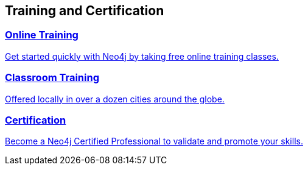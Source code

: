 ++++
<section class="training-certification">
	<h2>Training and Certification</h2>
	<div class="row medium-uncollapse large-collapse graph-gist-row" data-equalizer>
		<div class="small-12 medium-4 columns text-center" data-equalizer-watch>
			<a href="/graphacademy/online-training/">
			<div class="icon-poster" style="background-image: url('/wp-content/themes/neo4jweb/assets/images/developer-training-online.png');"></div>
			<h3>Online Training</h3>
			<p>Get started quickly with Neo4j by taking free online training classes.</p>
			</a>
		</div>
		<div class="small-12 medium-4 columns text-center" data-equalizer-watch>
			<a href="/events/#/events?area=World&type=Training">
			<div class="icon-poster" style="background-image: url('/wp-content/themes/neo4jweb/assets/images/developer-training-classroom.png');"></div>
			<h3>Classroom Training</h3>
			<p>Offered locally in over a dozen cities around the globe.</p>
			</a>
		</div>
		<div class="small-12 medium-4 columns text-center" data-equalizer-watch>
			<a href="/graphacademy/neo4j-certification/">	
			<div class="icon-poster" style="background-image: url('/wp-content/themes/neo4jweb/assets/images/developer-training-certification.png');"></div>
			<h3>Certification</h3>
			<p>Become a Neo4j Certified Professional to validate and promote your skills.</p>
			</a>
		</div>
	</div>
</section>
++++